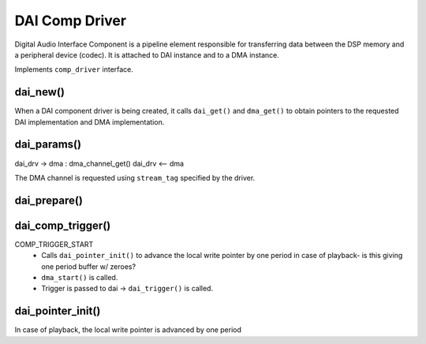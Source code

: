 
DAI Comp Driver
###############

Digital Audio Interface Component is a pipeline element responsible for
transferring data between the DSP memory and a peripheral device (codec).
It is attached to DAI instance and to a DMA instance.

Implements ``comp_driver`` interface.

dai_new()
*********

When a DAI component driver is being created, it calls ``dai_get()`` and
``dma_get()`` to obtain pointers to the requested DAI implementation and DMA
implementation.


.. uml:: images/comp-dai-new.pu

dai_params()
************

dai_drv -> dma : dma_channel_get()
dai_drv <-- dma

.. uml:: images/comp-dai-params.pu

The DMA channel is requested using ``stream_tag`` specified by the driver.

dai_prepare()
*************

.. uml:: images/comp-dai-prepare.pu

dai_comp_trigger()
******************

COMP_TRIGGER_START
   * Calls ``dai_pointer_init()`` to advance the local write pointer by one
     period in case of playback- is this giving one period buffer w/ zeroes?
   * ``dma_start()`` is called.
   * Trigger is passed to dai -> ``dai_trigger()`` is called.

dai_pointer_init()
******************

In case of playback, the local write pointer is advanced by one period
